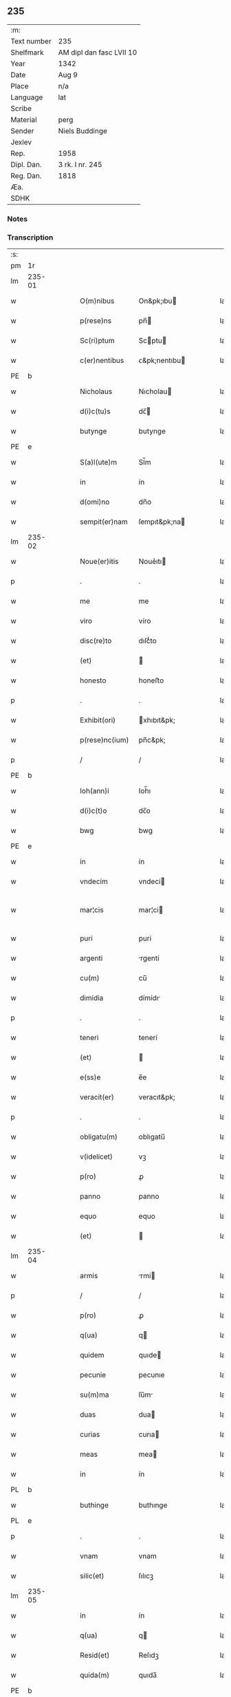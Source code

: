 ** 235
| :m:         |                          |
| Text number | 235                      |
| Shelfmark   | AM dipl dan fasc LVII 10 |
| Year        | 1342                     |
| Date        | Aug 9                    |
| Place       | n/a                      |
| Language    | lat                      |
| Scribe      |                          |
| Material    | perg                     |
| Sender      | Niels Buddinge           |
| Jexlev      |                          |
| Rep.        | 1958                     |
| Dipl. Dan.  | 3 rk. I nr. 245          |
| Reg. Dan.   | 1818                     |
| Æa.         |                          |
| SDHK        |                          |

*** Notes


*** Transcription
| :s: |        |   |   |   |   |                  |               |   |   |   |   |     |   |   |   |               |
| pm  | 1r     |   |   |   |   |                  |               |   |   |   |   |     |   |   |   |               |
| lm  | 235-01 |   |   |   |   |                  |               |   |   |   |   |     |   |   |   |               |
| w   |        |   |   |   |   | O(m)nibus        | On&pk;ıbu    |   |   |   |   | lat |   |   |   |        235-01 |
| w   |        |   |   |   |   | p(rese)ns        | pn̅           |   |   |   |   | lat |   |   |   |        235-01 |
| w   |        |   |   |   |   | Sc(ri)ptum       | Scptu       |   |   |   |   | lat |   |   |   |        235-01 |
| w   |        |   |   |   |   | c(er)nentibus    | ᴄ&pk;nentıbu |   |   |   |   | lat |   |   |   |        235-01 |
| PE  | b      |   |   |   |   |                  |               |   |   |   |   |     |   |   |   |               |
| w   |        |   |   |   |   | Nicholaus        | Nıcholau     |   |   |   |   | lat |   |   |   |        235-01 |
| w   |        |   |   |   |   | d(i)c(tu)s       | dc̅           |   |   |   |   | lat |   |   |   |        235-01 |
| w   |        |   |   |   |   | butynge          | butynge       |   |   |   |   | lat |   |   |   |        235-01 |
| PE  | e      |   |   |   |   |                  |               |   |   |   |   |     |   |   |   |               |
| w   |        |   |   |   |   | S(a)l(ute)m      | Sl̅m           |   |   |   |   | lat |   |   |   |        235-01 |
| w   |        |   |   |   |   | in               | ín            |   |   |   |   | lat |   |   |   |        235-01 |
| w   |        |   |   |   |   | d(omi)no         | dn̅o           |   |   |   |   | lat |   |   |   |        235-01 |
| w   |        |   |   |   |   | sempit(er)nam    | ſempıt&pk;na |   |   |   |   | lat |   |   |   |        235-01 |
| lm  | 235-02 |   |   |   |   |                  |               |   |   |   |   |     |   |   |   |               |
| w   |        |   |   |   |   | Noue(er)itis     | Noue͛ıtı      |   |   |   |   | lat |   |   |   |        235-02 |
| p   |        |   |   |   |   | .                | .             |   |   |   |   | lat |   |   |   |        235-02 |
| w   |        |   |   |   |   | me               | me            |   |   |   |   | lat |   |   |   |        235-02 |
| w   |        |   |   |   |   | viro             | víro          |   |   |   |   | lat |   |   |   |        235-02 |
| w   |        |   |   |   |   | disc(re)to       | dıſcͤto        |   |   |   |   | lat |   |   |   |        235-02 |
| w   |        |   |   |   |   | (et)             |              |   |   |   |   | lat |   |   |   |        235-02 |
| w   |        |   |   |   |   | honesto          | honeﬅo        |   |   |   |   | lat |   |   |   |        235-02 |
| p   |        |   |   |   |   | .                | .             |   |   |   |   | lat |   |   |   |        235-02 |
| w   |        |   |   |   |   | Exhibit(ori)     | xhıbıt&pk;   |   |   |   |   | lat |   |   |   |        235-02 |
| w   |        |   |   |   |   | p(rese)nc(ium)   | pn̅c&pk;       |   |   |   |   | lat |   |   |   |        235-02 |
| p   |        |   |   |   |   | /                | /             |   |   |   |   | lat |   |   |   |        235-02 |
| PE  | b      |   |   |   |   |                  |               |   |   |   |   |     |   |   |   |               |
| w   |        |   |   |   |   | Ioh(ann)i        | Ioh̅ı          |   |   |   |   | lat |   |   |   |        235-02 |
| w   |        |   |   |   |   | d(i)c(t)o        | dc̅o           |   |   |   |   | lat |   |   |   |        235-02 |
| w   |        |   |   |   |   | bwg              | bwg           |   |   |   |   | lat |   |   |   |        235-02 |
| PE  | e      |   |   |   |   |                  |               |   |   |   |   |     |   |   |   |               |
| w   |        |   |   |   |   | in               | ín            |   |   |   |   | lat |   |   |   |        235-02 |
| w   |        |   |   |   |   | vndecim          | vndecí       |   |   |   |   | lat |   |   |   |        235-02 |
| w   |        |   |   |   |   | mar¦cis          | mar¦ci       |   |   |   |   | lat |   |   |   | 235-02—235-03 |
| w   |        |   |   |   |   | puri             | puri          |   |   |   |   | lat |   |   |   |        235-03 |
| w   |        |   |   |   |   | argenti          | rgentí       |   |   |   |   | lat |   |   |   |        235-03 |
| w   |        |   |   |   |   | cu(m)            | cu̅            |   |   |   |   | lat |   |   |   |        235-03 |
| w   |        |   |   |   |   | dimidia          | dímídı       |   |   |   |   | lat |   |   |   |        235-03 |
| p   |        |   |   |   |   | .                | .             |   |   |   |   | lat |   |   |   |        235-03 |
| w   |        |   |   |   |   | teneri           | tenerí        |   |   |   |   | lat |   |   |   |        235-03 |
| w   |        |   |   |   |   | (et)             |              |   |   |   |   | lat |   |   |   |        235-03 |
| w   |        |   |   |   |   | e(ss)e           | e̅e            |   |   |   |   | lat |   |   |   |        235-03 |
| w   |        |   |   |   |   | veracit(er)      | veracıt&pk;   |   |   |   |   | lat |   |   |   |        235-03 |
| p   |        |   |   |   |   | .                | .             |   |   |   |   | lat |   |   |   |        235-03 |
| w   |        |   |   |   |   | obligatu(m)      | oblıgatu̅      |   |   |   |   | lat |   |   |   |        235-03 |
| w   |        |   |   |   |   | v(idelicet)      | vꝫ            |   |   |   |   | lat |   |   |   |        235-03 |
| w   |        |   |   |   |   | p(ro)            | ꝓ             |   |   |   |   | lat |   |   |   |        235-03 |
| w   |        |   |   |   |   | panno            | panno         |   |   |   |   | lat |   |   |   |        235-03 |
| w   |        |   |   |   |   | equo             | equo          |   |   |   |   | lat |   |   |   |        235-03 |
| w   |        |   |   |   |   | (et)             |              |   |   |   |   | lat |   |   |   |        235-03 |
| lm  | 235-04 |   |   |   |   |                  |               |   |   |   |   |     |   |   |   |               |
| w   |        |   |   |   |   | armis            | rmí         |   |   |   |   | lat |   |   |   |        235-04 |
| p   |        |   |   |   |   | /                | /             |   |   |   |   | lat |   |   |   |        235-04 |
| w   |        |   |   |   |   | p(ro)            | ꝓ             |   |   |   |   | lat |   |   |   |        235-04 |
| w   |        |   |   |   |   | q(ua)            | q            |   |   |   |   | lat |   |   |   |        235-04 |
| w   |        |   |   |   |   | quidem           | quıde        |   |   |   |   | lat |   |   |   |        235-04 |
| w   |        |   |   |   |   | pecunie          | pecunıe       |   |   |   |   | lat |   |   |   |        235-04 |
| w   |        |   |   |   |   | su(m)ma          | ſu̅m          |   |   |   |   | lat |   |   |   |        235-04 |
| w   |        |   |   |   |   | duas             | dua          |   |   |   |   | lat |   |   |   |        235-04 |
| w   |        |   |   |   |   | curias           | curıa        |   |   |   |   | lat |   |   |   |        235-04 |
| w   |        |   |   |   |   | meas             | mea          |   |   |   |   | lat |   |   |   |        235-04 |
| w   |        |   |   |   |   | in               | ín            |   |   |   |   | lat |   |   |   |        235-04 |
| PL  | b      |   |   |   |   |                  |               |   |   |   |   |     |   |   |   |               |
| w   |        |   |   |   |   | buthinge         | buthınge      |   |   |   |   | lat |   |   |   |        235-04 |
| PL  | e      |   |   |   |   |                  |               |   |   |   |   |     |   |   |   |               |
| p   |        |   |   |   |   | .                | .             |   |   |   |   | lat |   |   |   |        235-04 |
| w   |        |   |   |   |   | vnam             | vnam          |   |   |   |   | lat |   |   |   |        235-04 |
| w   |        |   |   |   |   | silic(et)        | ſılıcꝫ        |   |   |   |   | lat |   |   |   |        235-04 |
| lm  | 235-05 |   |   |   |   |                  |               |   |   |   |   |     |   |   |   |               |
| w   |        |   |   |   |   | in               | ín            |   |   |   |   | lat |   |   |   |        235-05 |
| w   |        |   |   |   |   | q(ua)            | q            |   |   |   |   | lat |   |   |   |        235-05 |
| w   |        |   |   |   |   | Resid(et)        | Reſıdꝫ        |   |   |   |   | lat |   |   |   |        235-05 |
| w   |        |   |   |   |   | quida(m)         | quıda̅         |   |   |   |   | lat |   |   |   |        235-05 |
| PE  | b      |   |   |   |   |                  |               |   |   |   |   |     |   |   |   |               |
| w   |        |   |   |   |   | andreas          | ndrea       |   |   |   |   | lat |   |   |   |        235-05 |
| w   |        |   |   |   |   | thores(un)       | thoꝛeẜ        |   |   |   |   | lat |   |   |   |        235-05 |
| PE  | e      |   |   |   |   |                  |               |   |   |   |   |     |   |   |   |               |
| w   |        |   |   |   |   | (et)             |              |   |   |   |   | lat |   |   |   |        235-05 |
| w   |        |   |   |   |   | aliam            | lıam         |   |   |   |   | lat |   |   |   |        235-05 |
| w   |        |   |   |   |   | desolatam        | deſolatam     |   |   |   |   | lat |   |   |   |        235-05 |
| w   |        |   |   |   |   | ad               | ad            |   |   |   |   | lat |   |   |   |        235-05 |
| w   |        |   |   |   |   | meridie(m)       | merıdıe̅       |   |   |   |   | lat |   |   |   |        235-05 |
| w   |        |   |   |   |   | sitam            | ſıta         |   |   |   |   | lat |   |   |   |        235-05 |
| w   |        |   |   |   |   | cu(m)            | cu̅            |   |   |   |   | lat |   |   |   |        235-05 |
| w   |        |   |   |   |   | o(mn)ibus        | o̅ıbus         |   |   |   |   | lat |   |   |   |        235-05 |
| lm  | 235-06 |   |   |   |   |                  |               |   |   |   |   |     |   |   |   |               |
| w   |        |   |   |   |   | suis             | ſuı          |   |   |   |   | lat |   |   |   |        235-06 |
| w   |        |   |   |   |   | attinenciis      | aınencíí    |   |   |   |   | lat |   |   |   |        235-06 |
| w   |        |   |   |   |   | !silic(et)¡      | !ſılıcꝫ¡      |   |   |   |   | lat |   |   |   |        235-06 |
| w   |        |   |   |   |   | ag(ri)s          | g          |   |   |   |   | lat |   |   |   |        235-06 |
| w   |        |   |   |   |   | p(ra)tis         | ptí         |   |   |   |   | lat |   |   |   |        235-06 |
| w   |        |   |   |   |   | siluis           | ſıluı        |   |   |   |   | lat |   |   |   |        235-06 |
| w   |        |   |   |   |   | (et)             |              |   |   |   |   | lat |   |   |   |        235-06 |
| w   |        |   |   |   |   | pascuis          | paſcuí       |   |   |   |   | lat |   |   |   |        235-06 |
| w   |        |   |   |   |   | s(ibi)           |             |   |   |   |   | lat |   |   |   |        235-06 |
| w   |        |   |   |   |   | p(ro)            | ꝓ             |   |   |   |   | lat |   |   |   |        235-06 |
| w   |        |   |   |   |   | q(ui)nq(ue)      | qnqꝫ         |   |   |   |   | lat |   |   |   |        235-06 |
| w   |        |   |   |   |   | m(a)rcis         | mrcı        |   |   |   |   | lat |   |   |   |        235-06 |
| w   |        |   |   |   |   | Puri             | Purí          |   |   |   |   | lat |   |   |   |        235-06 |
| w   |        |   |   |   |   | argenti          | argentí       |   |   |   |   | lat |   |   |   |        235-06 |
| w   |        |   |   |   |   | Ra¦c(i)o(n)e     | Ra¦c̅oe        |   |   |   |   | lat |   |   |   | 235-06—235-07 |
| w   |        |   |   |   |   | cui(us)da(m)     | cuıꝰda̅        |   |   |   |   | lat |   |   |   |        235-07 |
| w   |        |   |   |   |   | equi             | equí          |   |   |   |   | lat |   |   |   |        235-07 |
| w   |        |   |   |   |   | p(ri)us          | pu          |   |   |   |   | lat |   |   |   |        235-07 |
| w   |        |   |   |   |   | inpigneratas     | ınpıgnerata  |   |   |   |   | lat |   |   |   |        235-07 |
| p   |        |   |   |   |   | /                | /             |   |   |   |   | lat |   |   |   |        235-07 |
| w   |        |   |   |   |   | inpignero        | ınpıgnero     |   |   |   |   | lat |   |   |   |        235-07 |
| w   |        |   |   |   |   | p(er)            | p̲             |   |   |   |   | lat |   |   |   |        235-07 |
| w   |        |   |   |   |   | p(rese)ntes      | pn̅te         |   |   |   |   | lat |   |   |   |        235-07 |
| w   |        |   |   |   |   | ead(em)          | ea           |   |   |   |   | lat |   |   |   |        235-07 |
| w   |        |   |   |   |   | (con)dic(i)o(n)e | ꝯdıc̅oe        |   |   |   |   | lat |   |   |   |        235-07 |
| p   |        |   |   |   |   | .                | .             |   |   |   |   | lat |   |   |   |        235-07 |
| w   |        |   |   |   |   | q(uod)           | ꝙ             |   |   |   |   | lat |   |   |   |        235-07 |
| w   |        |   |   |   |   | t(er)min(us)     | t&pk;mınꝰ     |   |   |   |   | lat |   |   |   |        235-07 |
| w   |        |   |   |   |   | vere             | vere          |   |   |   |   | lat |   |   |   |        235-07 |
| lm  | 235-08 |   |   |   |   |                  |               |   |   |   |   |     |   |   |   |               |
| w   |        |   |   |   |   | soluc(i)o(n)is   | ſoluc̅oı      |   |   |   |   | lat |   |   |   |        235-08 |
| w   |        |   |   |   |   | semp(er)         | ſemp̲          |   |   |   |   | lat |   |   |   |        235-08 |
| w   |        |   |   |   |   | e(ss)e           | e̅e            |   |   |   |   | lat |   |   |   |        235-08 |
| w   |        |   |   |   |   | debeat           | debeat        |   |   |   |   | lat |   |   |   |        235-08 |
| w   |        |   |   |   |   | in               | ín            |   |   |   |   | lat |   |   |   |        235-08 |
| w   |        |   |   |   |   | festo            | feﬅo          |   |   |   |   | lat |   |   |   |        235-08 |
| w   |        |   |   |   |   | b(ea)ti          | bt̅ı           |   |   |   |   | lat |   |   |   |        235-08 |
| w   |        |   |   |   |   | martini          | martını       |   |   |   |   | lat |   |   |   |        235-08 |
| w   |        |   |   |   |   | (et)             |              |   |   |   |   | lat |   |   |   |        235-08 |
| w   |        |   |   |   |   | d(i)c(tu)s       | dc̅           |   |   |   |   | lat |   |   |   |        235-08 |
| PE  | b      |   |   |   |   |                  |               |   |   |   |   |     |   |   |   |               |
| w   |        |   |   |   |   | Ioh(ann)es       | Ioh̅e         |   |   |   |   | lat |   |   |   |        235-08 |
| w   |        |   |   |   |   | buug             | buug          |   |   |   |   | lat |   |   |   |        235-08 |
| PE  | e      |   |   |   |   |                  |               |   |   |   |   |     |   |   |   |               |
| w   |        |   |   |   |   | om(n)es          | om̅e          |   |   |   |   | lat |   |   |   |        235-08 |
| w   |        |   |   |   |   | fr(uc)t(us)      | frͨtꝰ          |   |   |   |   | lat |   |   |   |        235-08 |
| lm  | 235-09 |   |   |   |   |                  |               |   |   |   |   |     |   |   |   |               |
| w   |        |   |   |   |   | (et)             |              |   |   |   |   | lat |   |   |   |        235-09 |
| w   |        |   |   |   |   | p(ro)uent(us)    | ꝓuentꝰ        |   |   |   |   | lat |   |   |   |        235-09 |
| w   |        |   |   |   |   | de               | de            |   |   |   |   | lat |   |   |   |        235-09 |
| w   |        |   |   |   |   | d(i)c(t)is       | dc̅ı          |   |   |   |   | lat |   |   |   |        235-09 |
| w   |        |   |   |   |   | bonis            | bonı         |   |   |   |   | lat |   |   |   |        235-09 |
| w   |        |   |   |   |   | p(ro)uenientes   | ꝓueníente    |   |   |   |   | lat |   |   |   |        235-09 |
| w   |        |   |   |   |   | integ(ra)lit(er) | ínteglıt&pk; |   |   |   |   | lat |   |   |   |        235-09 |
| w   |        |   |   |   |   | leuare           | leuare        |   |   |   |   | lat |   |   |   |        235-09 |
| w   |        |   |   |   |   | teneat(ur)       | teneat᷑        |   |   |   |   | lat |   |   |   |        235-09 |
| w   |        |   |   |   |   | don(ec)          | donͨ           |   |   |   |   | lat |   |   |   |        235-09 |
| w   |        |   |   |   |   | d(i)c(t)a        | dc̅a           |   |   |   |   | lat |   |   |   |        235-09 |
| w   |        |   |   |   |   | bona             | bona          |   |   |   |   | lat |   |   |   |        235-09 |
| lm  | 235-10 |   |   |   |   |                  |               |   |   |   |   |     |   |   |   |               |
| w   |        |   |   |   |   | p(er)            | p̲             |   |   |   |   | lat |   |   |   |        235-10 |
| w   |        |   |   |   |   | me               | me            |   |   |   |   | lat |   |   |   |        235-10 |
| w   |        |   |   |   |   | Redimant(ur)     | Redımant᷑      |   |   |   |   | lat |   |   |   |        235-10 |
| w   |        |   |   |   |   | in               | ín            |   |   |   |   | lat |   |   |   |        235-10 |
| w   |        |   |   |   |   | sorte(m)         | ſoꝛte̅         |   |   |   |   | lat |   |   |   |        235-10 |
| w   |        |   |   |   |   | p(ri)ncipalis    | pncípalí    |   |   |   |   | lat |   |   |   |        235-10 |
| w   |        |   |   |   |   | debiti           | debıtí        |   |   |   |   | lat |   |   |   |        235-10 |
| w   |        |   |   |   |   | minime           | míníme        |   |   |   |   | lat |   |   |   |        235-10 |
| w   |        |   |   |   |   | co(m)putandos    | co̅putando    |   |   |   |   | lat |   |   |   |        235-10 |
| p   |        |   |   |   |   | /                | /             |   |   |   |   | lat |   |   |   |        235-10 |
| w   |        |   |   |   |   | In               | In            |   |   |   |   | lat |   |   |   |        235-10 |
| w   |        |   |   |   |   | cui(us)          | cuıꝰ          |   |   |   |   | lat |   |   |   |        235-10 |
| w   |        |   |   |   |   | Rei              | Reí           |   |   |   |   | lat |   |   |   |        235-10 |
| w   |        |   |   |   |   | testi¦moniu(m)   | teﬅí¦monıu̅    |   |   |   |   | lat |   |   |   | 235-10—235-11 |
| w   |        |   |   |   |   | Sig(i)ll(u)m     | Sıgll̅m        |   |   |   |   | lat |   |   |   |        235-11 |
| w   |        |   |   |   |   | meu(m)           | meu̅           |   |   |   |   | lat |   |   |   |        235-11 |
| w   |        |   |   |   |   | vna              | vn           |   |   |   |   | lat |   |   |   |        235-11 |
| w   |        |   |   |   |   | cu(m)            | cu̅            |   |   |   |   | lat |   |   |   |        235-11 |
| w   |        |   |   |   |   | sigillo          | ſıgıllo       |   |   |   |   | lat |   |   |   |        235-11 |
| PE  | b      |   |   |   |   |                  |               |   |   |   |   |     |   |   |   |               |
| w   |        |   |   |   |   | Ioh(ann)is       | Ioh̅ı         |   |   |   |   | lat |   |   |   |        235-11 |
| w   |        |   |   |   |   | Skawe            | Skawe         |   |   |   |   | lat |   |   |   |        235-11 |
| PE  | e      |   |   |   |   |                  |               |   |   |   |   |     |   |   |   |               |
| w   |        |   |   |   |   | p(er)            | p̲             |   |   |   |   | lat |   |   |   |        235-11 |
| w   |        |   |   |   |   | d(i)c(tu)m       | dc̅m           |   |   |   |   | lat |   |   |   |        235-11 |
| PE  | b      |   |   |   |   |                  |               |   |   |   |   |     |   |   |   |               |
| w   |        |   |   |   |   | Nikolau(m)       | Nıkolau̅       |   |   |   |   | lat |   |   |   |        235-11 |
| PE  | e      |   |   |   |   |                  |               |   |   |   |   |     |   |   |   |               |
| w   |        |   |   |   |   | ad               | d            |   |   |   |   | lat |   |   |   |        235-11 |
| w   |        |   |   |   |   | hoc              | hoc           |   |   |   |   | lat |   |   |   |        235-11 |
| w   |        |   |   |   |   | Ro¦gati          | Ro¦gatí       |   |   |   |   | lat |   |   |   | 235-11—235-12 |
| w   |        |   |   |   |   | p(rese)ntibus    | pn̅tıbu       |   |   |   |   | lat |   |   |   |        235-12 |
| w   |        |   |   |   |   | e(st)            | e̅             |   |   |   |   | lat |   |   |   |        235-12 |
| w   |        |   |   |   |   | appensum         | aenſu       |   |   |   |   | lat |   |   |   |        235-12 |
| p   |        |   |   |   |   | /                | /             |   |   |   |   | lat |   |   |   |        235-12 |
| w   |        |   |   |   |   | Datum            | Datu         |   |   |   |   | lat |   |   |   |        235-12 |
| w   |        |   |   |   |   | Anno             | Anno          |   |   |   |   | lat |   |   |   |        235-12 |
| w   |        |   |   |   |   | Do(mini)         | Do           |   |   |   |   | lat |   |   |   |        235-12 |
| n   |        |   |   |   |   | Mͦ                | ͦ             |   |   |   |   | lat |   |   |   |        235-12 |
| n   |        |   |   |   |   | cccͦ              | ccͦc           |   |   |   |   | lat |   |   |   |        235-12 |
| n   |        |   |   |   |   | xlo              | xlo           |   |   |   |   | lat |   |   |   |        235-12 |
| w   |        |   |   |   |   | secundo          | ſecundo       |   |   |   |   | lat |   |   |   |        235-12 |
| w   |        |   |   |   |   | vigilia          | vıgılıa       |   |   |   |   | lat |   |   |   |        235-12 |
| w   |        |   |   |   |   | b(ea)ti          | bt̅ı           |   |   |   |   | lat |   |   |   |        235-12 |
| lm  | 235-13 |   |   |   |   |                  |               |   |   |   |   |     |   |   |   |               |
| w   |        |   |   |   |   | laure(n)cij      | laure̅cı      |   |   |   |   | lat |   |   |   |        235-13 |
| w   |        |   |   |   |   | Martiris         | artırı      |   |   |   |   | lat |   |   |   |        235-13 |
| p   |        |   |   |   |   | /                | /             |   |   |   |   | lat |   |   |   |        235-13 |
| :e: |        |   |   |   |   |                  |               |   |   |   |   |     |   |   |   |               |
